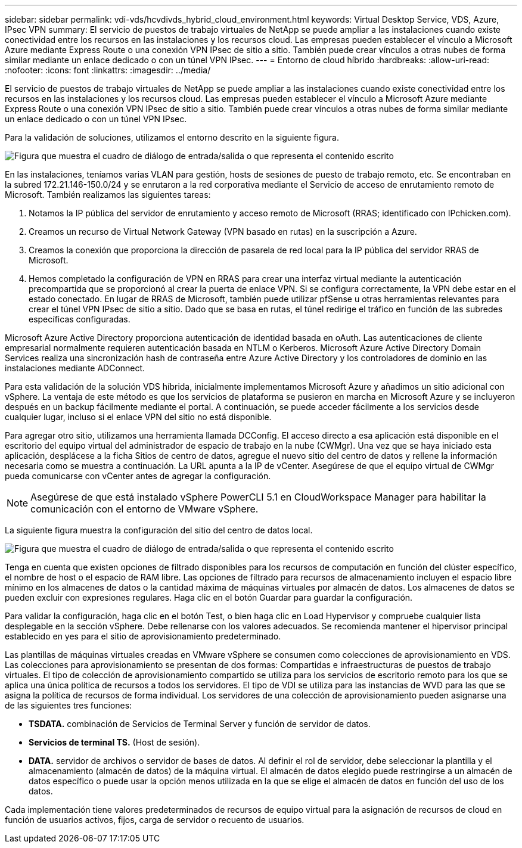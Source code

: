 ---
sidebar: sidebar 
permalink: vdi-vds/hcvdivds_hybrid_cloud_environment.html 
keywords: Virtual Desktop Service, VDS, Azure, IPsec VPN 
summary: El servicio de puestos de trabajo virtuales de NetApp se puede ampliar a las instalaciones cuando existe conectividad entre los recursos en las instalaciones y los recursos cloud. Las empresas pueden establecer el vínculo a Microsoft Azure mediante Express Route o una conexión VPN IPsec de sitio a sitio. También puede crear vínculos a otras nubes de forma similar mediante un enlace dedicado o con un túnel VPN IPsec. 
---
= Entorno de cloud híbrido
:hardbreaks:
:allow-uri-read: 
:nofooter: 
:icons: font
:linkattrs: 
:imagesdir: ../media/


[role="lead"]
El servicio de puestos de trabajo virtuales de NetApp se puede ampliar a las instalaciones cuando existe conectividad entre los recursos en las instalaciones y los recursos cloud. Las empresas pueden establecer el vínculo a Microsoft Azure mediante Express Route o una conexión VPN IPsec de sitio a sitio. También puede crear vínculos a otras nubes de forma similar mediante un enlace dedicado o con un túnel VPN IPsec.

Para la validación de soluciones, utilizamos el entorno descrito en la siguiente figura.

image:hcvdivds_image8.png["Figura que muestra el cuadro de diálogo de entrada/salida o que representa el contenido escrito"]

En las instalaciones, teníamos varias VLAN para gestión, hosts de sesiones de puesto de trabajo remoto, etc. Se encontraban en la subred 172.21.146-150.0/24 y se enrutaron a la red corporativa mediante el Servicio de acceso de enrutamiento remoto de Microsoft. También realizamos las siguientes tareas:

. Notamos la IP pública del servidor de enrutamiento y acceso remoto de Microsoft (RRAS; identificado con IPchicken.com).
. Creamos un recurso de Virtual Network Gateway (VPN basado en rutas) en la suscripción a Azure.
. Creamos la conexión que proporciona la dirección de pasarela de red local para la IP pública del servidor RRAS de Microsoft.
. Hemos completado la configuración de VPN en RRAS para crear una interfaz virtual mediante la autenticación precompartida que se proporcionó al crear la puerta de enlace VPN. Si se configura correctamente, la VPN debe estar en el estado conectado. En lugar de RRAS de Microsoft, también puede utilizar pfSense u otras herramientas relevantes para crear el túnel VPN IPsec de sitio a sitio. Dado que se basa en rutas, el túnel redirige el tráfico en función de las subredes específicas configuradas.


Microsoft Azure Active Directory proporciona autenticación de identidad basada en oAuth. Las autenticaciones de cliente empresarial normalmente requieren autenticación basada en NTLM o Kerberos. Microsoft Azure Active Directory Domain Services realiza una sincronización hash de contraseña entre Azure Active Directory y los controladores de dominio en las instalaciones mediante ADConnect.

Para esta validación de la solución VDS híbrida, inicialmente implementamos Microsoft Azure y añadimos un sitio adicional con vSphere. La ventaja de este método es que los servicios de plataforma se pusieron en marcha en Microsoft Azure y se incluyeron después en un backup fácilmente mediante el portal. A continuación, se puede acceder fácilmente a los servicios desde cualquier lugar, incluso si el enlace VPN del sitio no está disponible.

Para agregar otro sitio, utilizamos una herramienta llamada DCConfig. El acceso directo a esa aplicación está disponible en el escritorio del equipo virtual del administrador de espacio de trabajo en la nube (CWMgr). Una vez que se haya iniciado esta aplicación, desplácese a la ficha Sitios de centro de datos, agregue el nuevo sitio del centro de datos y rellene la información necesaria como se muestra a continuación. La URL apunta a la IP de vCenter. Asegúrese de que el equipo virtual de CWMgr pueda comunicarse con vCenter antes de agregar la configuración.


NOTE: Asegúrese de que está instalado vSphere PowerCLI 5.1 en CloudWorkspace Manager para habilitar la comunicación con el entorno de VMware vSphere.

La siguiente figura muestra la configuración del sitio del centro de datos local.

image:hcvdivds_image9.png["Figura que muestra el cuadro de diálogo de entrada/salida o que representa el contenido escrito"]

Tenga en cuenta que existen opciones de filtrado disponibles para los recursos de computación en función del clúster específico, el nombre de host o el espacio de RAM libre. Las opciones de filtrado para recursos de almacenamiento incluyen el espacio libre mínimo en los almacenes de datos o la cantidad máxima de máquinas virtuales por almacén de datos. Los almacenes de datos se pueden excluir con expresiones regulares. Haga clic en el botón Guardar para guardar la configuración.

Para validar la configuración, haga clic en el botón Test, o bien haga clic en Load Hypervisor y compruebe cualquier lista desplegable en la sección vSphere. Debe rellenarse con los valores adecuados. Se recomienda mantener el hipervisor principal establecido en yes para el sitio de aprovisionamiento predeterminado.

Las plantillas de máquinas virtuales creadas en VMware vSphere se consumen como colecciones de aprovisionamiento en VDS. Las colecciones para aprovisionamiento se presentan de dos formas: Compartidas e infraestructuras de puestos de trabajo virtuales. El tipo de colección de aprovisionamiento compartido se utiliza para los servicios de escritorio remoto para los que se aplica una única política de recursos a todos los servidores. El tipo de VDI se utiliza para las instancias de WVD para las que se asigna la política de recursos de forma individual. Los servidores de una colección de aprovisionamiento pueden asignarse una de las siguientes tres funciones:

* *TSDATA.* combinación de Servicios de Terminal Server y función de servidor de datos.
* *Servicios de terminal TS.* (Host de sesión).
* *DATA.* servidor de archivos o servidor de bases de datos. Al definir el rol de servidor, debe seleccionar la plantilla y el almacenamiento (almacén de datos) de la máquina virtual. El almacén de datos elegido puede restringirse a un almacén de datos específico o puede usar la opción menos utilizada en la que se elige el almacén de datos en función del uso de los datos.


Cada implementación tiene valores predeterminados de recursos de equipo virtual para la asignación de recursos de cloud en función de usuarios activos, fijos, carga de servidor o recuento de usuarios.

